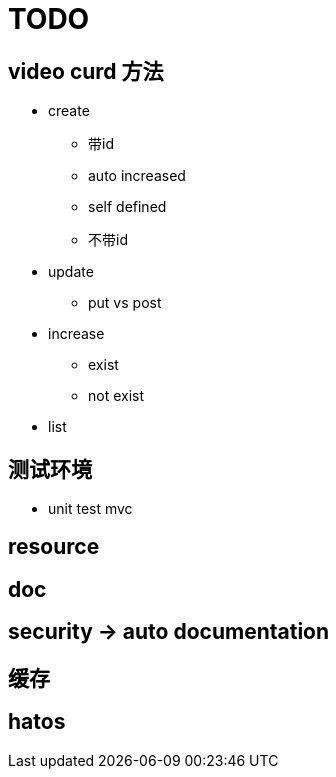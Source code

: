 = TODO

== video curd 方法

- create
    * 带id
    * auto increased
    * self defined
    * 不带id
- update 
    * put vs post
    
- increase
    * exist
    * not exist
    
- list
    
    
== 测试环境

- unit test mvc

== resource

== doc

== security -> auto documentation

== 缓存

== hatos
